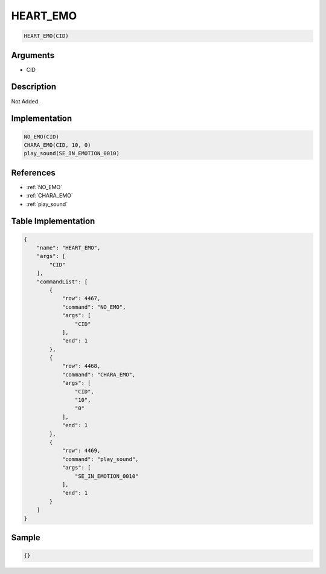 .. _HEART_EMO:

HEART_EMO
========================

.. code-block:: text

	HEART_EMO(CID)


Arguments
------------

* CID

Description
-------------

Not Added.

Implementation
-------------

.. code-block:: python

	NO_EMO(CID)
	CHARA_EMO(CID, 10, 0)
	play_sound(SE_IN_EMOTION_0010)

References
-------------
* :ref:`NO_EMO`
* :ref:`CHARA_EMO`
* :ref:`play_sound`

Table Implementation
-------------

.. code-block:: json

	{
	    "name": "HEART_EMO",
	    "args": [
	        "CID"
	    ],
	    "commandList": [
	        {
	            "row": 4467,
	            "command": "NO_EMO",
	            "args": [
	                "CID"
	            ],
	            "end": 1
	        },
	        {
	            "row": 4468,
	            "command": "CHARA_EMO",
	            "args": [
	                "CID",
	                "10",
	                "0"
	            ],
	            "end": 1
	        },
	        {
	            "row": 4469,
	            "command": "play_sound",
	            "args": [
	                "SE_IN_EMOTION_0010"
	            ],
	            "end": 1
	        }
	    ]
	}

Sample
-------------

.. code-block:: json

	{}
